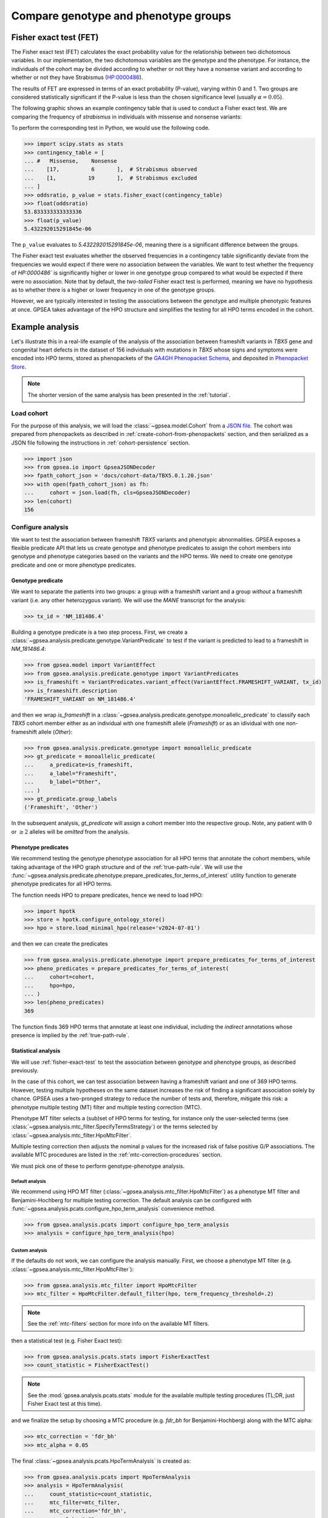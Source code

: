 .. _genotype-phenotype-groups:


=====================================
Compare genotype and phenotype groups
=====================================

.. doctest::
  :hide:

  >>> from gpsea import _overwrite

.. _fisher-exact-test:

***********************
Fisher exact test (FET)
***********************

The Fisher exact test (FET) calculates the exact probability value
for the relationship between two dichotomous variables.
In our implementation, the two dichotomous variables are the genotype and the phenotype.
For instance, the individuals of the cohort may be divided
according to whether or not they have a nonsense variant
and according to whether or not they have Strabismus (`HP:0000486 <https://hpo.jax.org/browse/term/HP:0000486>`_).


The results of FET are expressed in terms of an exact probability (P-value), varying within 0 and 1.
Two groups are considered statistically significant if the P-value is less
than the chosen significance level (usually :math:`\alpha = 0.05`).

The following graphic shows an example contingency table that is used to conduct a Fisher exact test.
We are comparing the frequency of *strabismus* in individuals with missense and nonsense variants:

.. image:: /img/fisher.png
   :alt: Fisher exact text example
   :align: center
   :width: 600px

To perform the corresponding test in Python, we would use the following code.

>>> import scipy.stats as stats
>>> contingency_table = [
... #   Missense,    Nonsense
...    [17,          6       ],  # Strabismus observed
...    [1,          19       ],  # Strabismus excluded
... ]
>>> oddsratio, p_value = stats.fisher_exact(contingency_table)
>>> float(oddsratio)
53.833333333333336
>>> float(p_value)
5.432292015291845e-06

The ``p_value`` evaluates to `5.432292015291845e-06`, meaning there is a significant difference between the groups.

The Fisher exact test evaluates whether the observed frequencies in a contingency table significantly
deviate from the frequencies we would expect if there were no association between the variables.
We want to test whether the frequency of `HP:0000486`` is significantly higher or lower in
one genotype group compared to what would be expected if there were no association.
Note that by default, the *two-tailed* Fisher exact test is performed, meaning we have no
hypothesis as to whether there is a higher or lower frequency in one of the genotype groups.

However, we are typically interested in testing the associations between the genotype and multiple phenotypic features at once.
GPSEA takes advantage of the HPO structure and simplifies the testing for all HPO terms encoded in the cohort.


****************
Example analysis
****************

Let's illustrate this in a real-life example of the analysis of the association between frameshift variants in *TBX5* gene
and congenital heart defects in the dataset of 156 individuals with mutations in *TBX5* whose signs and symptoms were
encoded into HPO terms, stored as phenopackets of the `GA4GH Phenopacket Schema <https://pubmed.ncbi.nlm.nih.gov/35705716>`_,
and deposited in `Phenopacket Store <https://github.com/monarch-initiative/phenopacket-store>`_.

.. note::

   The shorter version of the same analysis has been presented in the :ref:`tutorial`.


Load cohort
===========

For the purpose of this analysis, we will load the :class:`~gpsea.model.Cohort`
from a `JSON file <https://github.com/monarch-initiative/gpsea/tree/main/docs/cohort-data/TBX5.0.1.20.json>`_.
The cohort was prepared from phenopackets as described in :ref:`create-cohort-from-phenopackets` section,
and then serialized as a JSON file following the instructions in :ref:`cohort-persistence` section.

.. 
   Prepare the JSON file by running the tests in `tests/tests/test_generate_doc_cohorts.py`.

>>> import json
>>> from gpsea.io import GpseaJSONDecoder
>>> fpath_cohort_json = 'docs/cohort-data/TBX5.0.1.20.json'
>>> with open(fpath_cohort_json) as fh:
...     cohort = json.load(fh, cls=GpseaJSONDecoder)
>>> len(cohort)
156


Configure analysis
==================

We want to test the association between frameshift *TBX5* variants and phenotypic abnormalities.
GPSEA exposes a flexible predicate API that lets us create genotype and phenotype predicates
to assign the cohort members into genotype and phenotype categories based on the variants
and the HPO terms. We need to create one genotype predicate and one or more phenotype predicates.


Genotype predicate
------------------

We want to separate the patients into two groups: a group *with* a frameshift variant
and a group *without* a frameshift variant (i.e. any other heterozygous variant).
We will use the *MANE* transcript for the analysis:

>>> tx_id = 'NM_181486.4'

Building a genotype predicate is a two step process. 
First, we create a :class:`~gpsea.analysis.predicate.genotype.VariantPredicate`
to test if the variant is predicted to lead to a frameshift in `NM_181486.4`:

>>> from gpsea.model import VariantEffect
>>> from gpsea.analysis.predicate.genotype import VariantPredicates
>>> is_frameshift = VariantPredicates.variant_effect(VariantEffect.FRAMESHIFT_VARIANT, tx_id)
>>> is_frameshift.description
'FRAMESHIFT_VARIANT on NM_181486.4'

and then we wrap `is_frameshift` in a :class:`~gpsea.analysis.predicate.genotype.monoallelic_predicate` 
to classify each *TBX5* cohort member either as an individual with one frameshift allele (`Frameshift`)
or as an idividual with one non-frameshift allele (`Other`):

>>> from gpsea.analysis.predicate.genotype import monoallelic_predicate
>>> gt_predicate = monoallelic_predicate(
...     a_predicate=is_frameshift,
...     a_label="Frameshift",
...     b_label="Other",
... )
>>> gt_predicate.group_labels
('Frameshift', 'Other')

In the subsequent analysis, `gt_predicate` will assign a cohort member into the respective group.
Note, any patient with :math:`0` or :math:`\ge 2` alleles will be *omitted* from the analysis.


Phenotype predicates
--------------------

We recommend testing the genotype phenotype association for all HPO terms that annotate the cohort members,
while taking advantage of the HPO graph structure and of the :ref:`true-path-rule`.
We will use the :func:`~gpsea.analysis.predicate.phenotype.prepare_predicates_for_terms_of_interest`
utility function to generate phenotype predicates for all HPO terms.

The function needs HPO to prepare predicates, hence we need to load HPO:

>>> import hpotk
>>> store = hpotk.configure_ontology_store()
>>> hpo = store.load_minimal_hpo(release='v2024-07-01')


and then we can create the predicates

>>> from gpsea.analysis.predicate.phenotype import prepare_predicates_for_terms_of_interest
>>> pheno_predicates = prepare_predicates_for_terms_of_interest(
...     cohort=cohort,
...     hpo=hpo,
... )
>>> len(pheno_predicates)
369

The function finds 369 HPO terms that annotate at least one individual,
including the *indirect* annotations whose presence is implied by the :ref:`true-path-rule`.


Statistical analysis
--------------------

We will use :ref:`fisher-exact-test` to test the association
between genotype and phenotype groups, as described previously.

In the case of this cohort, we can test association between having a frameshift variant and one of 369 HPO terms.
However, testing multiple hypotheses on the same dataset increases the risk of finding
a significant association solely by chance.
GPSEA uses a two-pronged strategy to reduce the number of tests and, therefore, mitigate this risk:
a phenotype multiple testing (MT) filter and multiple testing correction (MTC).

Phenotype MT filter selects a (sub)set of HPO terms for testing,
for instance only the user-selected terms (see :class:`~gpsea.analysis.mtc_filter.SpecifyTermsStrategy`)
or the terms selected by :class:`~gpsea.analysis.mtc_filter.HpoMtcFilter`.

Multiple testing correction then adjusts the nominal p values for the increased risk
of false positive G/P associations.
The available MTC procedures are listed in the :ref:`mtc-correction-procedures` section.

We must pick one of these to perform genotype-phenotype analysis.


Default analysis
^^^^^^^^^^^^^^^^

We recommend using HPO MT filter (:class:`~gpsea.analysis.mtc_filter.HpoMtcFilter`) as a phenotype MT filter
and Benjamini-Hochberg for multiple testing correction.
The default analysis can be configured with :func:`~gpsea.analysis.pcats.configure_hpo_term_analysis` convenience method.

>>> from gpsea.analysis.pcats import configure_hpo_term_analysis
>>> analysis = configure_hpo_term_analysis(hpo)


Custom analysis
^^^^^^^^^^^^^^^

If the defaults do not work, we can configure the analysis manually.
First, we choose a phenotype MT filter (e.g. :class:`~gpsea.analysis.mtc_filter.HpoMtcFilter`):

>>> from gpsea.analysis.mtc_filter import HpoMtcFilter
>>> mtc_filter = HpoMtcFilter.default_filter(hpo, term_frequency_threshold=.2)

.. note::

   See the :ref:`mtc-filters` section for more info on the available MT filters.

then a statistical test (e.g. Fisher Exact test):

>>> from gpsea.analysis.pcats.stats import FisherExactTest
>>> count_statistic = FisherExactTest()

.. note::

   See the :mod:`gpsea.analysis.pcats.stats` module for the available multiple testing procedures
   (TL;DR, just Fisher Exact test at this time).

and we finalize the setup by choosing a MTC procedure
(e.g. `fdr_bh` for Benjamini-Hochberg) along with the MTC alpha:

>>> mtc_correction = 'fdr_bh'
>>> mtc_alpha = 0.05

The final :class:`~gpsea.analysis.pcats.HpoTermAnalysis` is created as:

>>> from gpsea.analysis.pcats import HpoTermAnalysis
>>> analysis = HpoTermAnalysis(
...     count_statistic=count_statistic,
...     mtc_filter=mtc_filter,
...     mtc_correction='fdr_bh',
...     mtc_alpha=0.05,
... )


Analysis
========

We can now test associations between the genotype groups and the HPO terms:

>>> result = analysis.compare_genotype_vs_phenotypes(
...     cohort=cohort,
...     gt_predicate=gt_predicate,
...     pheno_predicates=pheno_predicates,
... )
>>> len(result.phenotypes)
369
>>> result.total_tests
24


Thanks to phenotype MT filter, we only tested 24 out of 369 terms.
We can learn more by showing the MT filter report:

>>> from gpsea.view import MtcStatsViewer
>>> mtc_viewer = MtcStatsViewer()
>>> mtc_report = mtc_viewer.process(result)
>>> mtc_report  # doctest: +SKIP

.. raw:: html
  :file: report/tbx5_frameshift.mtc_report.html

.. doctest:: phenotype-groups
   :hide:

   >>> if _overwrite: mtc_report.write('docs/user-guide/analyses/report/tbx5_frameshift.mtc_report.html')


Genotype phenotype associations
===============================

Last, let's explore the associations. The results include a table with all tested HPO terms
ordered by the corrected p value (Benjamini-Hochberg FDR):

>>> from gpsea.view import summarize_hpo_analysis
>>> summary_df = summarize_hpo_analysis(hpo, result)
>>> summary_df  # doctest: +SKIP

.. csv-table:: *TBX5* frameshift vs rest
   :file: report/tbx5_frameshift.csv
   :header-rows: 2

.. doctest:: phenotype-groups
   :hide:

   >>> if _overwrite: summary_df.to_csv('docs/user-guide/analyses/report/tbx5_frameshift.csv')


The table shows that several HPO terms are significantly associated
with presence of a heterozygous (`Frameshift`) frameshift variant in *TBX5*.
For example, `Ventricular septal defect <https://hpo.jax.org/browse/term/HP:0001629>`_
was observed in 42/71 (59%) patients with no frameshift allele (`Other`)
but it was observed in 19/19 (100%) patients with a frameshift allele (`Frameshift`).
Fisher exact test computed a p value of `~0.000242`
and the p value corrected by Benjamini-Hochberg procedure
is `~0.005806`.

